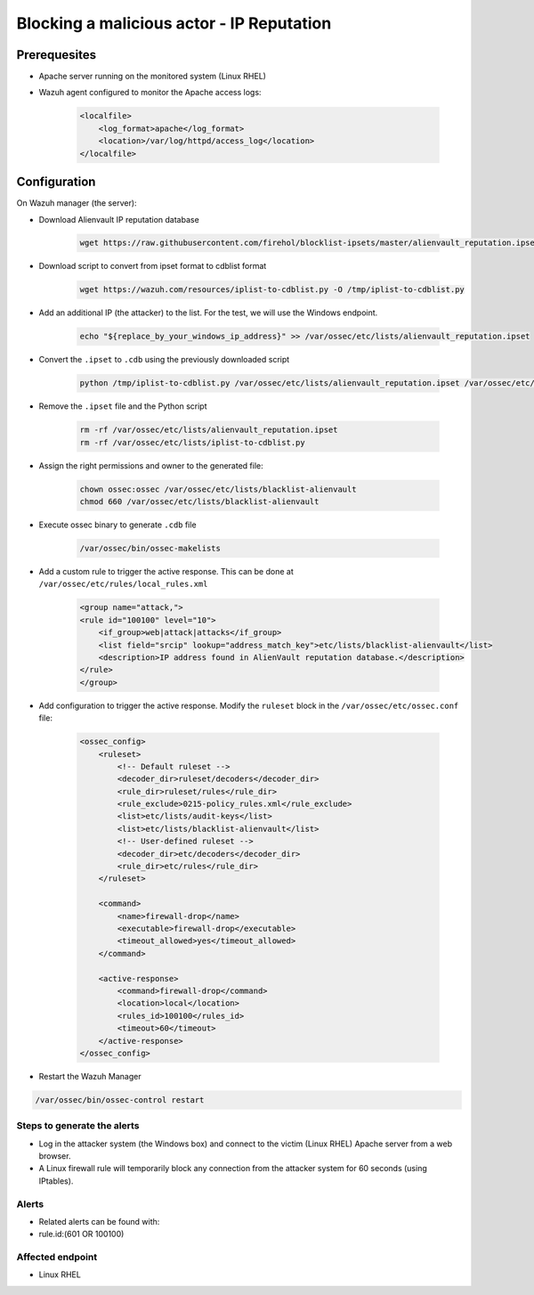 .. _poc_block_actor_IP_reputation:

Blocking a malicious actor - IP Reputation
==========================================

Prerequesites
-------------

- Apache server running on the monitored system (Linux RHEL)

- Wazuh agent configured to monitor the Apache access logs:

    .. code-block:: XML

        <localfile>
            <log_format>apache</log_format>
            <location>/var/log/httpd/access_log</location>
        </localfile>

Configuration
-------------

On Wazuh manager (the server):

- Download Alienvault IP reputation database

    .. code-block:: XML

        wget https://raw.githubusercontent.com/firehol/blocklist-ipsets/master/alienvault_reputation.ipset -O /var/ossec/etc/lists/alienvault_reputation.ipset

- Download script to convert from ipset format to cdblist format

    .. code-block:: XML

        wget https://wazuh.com/resources/iplist-to-cdblist.py -O /tmp/iplist-to-cdblist.py

- Add an additional IP (the attacker) to the list. For the test, we will use the Windows endpoint.

    .. code-block:: console

        echo "${replace_by_your_windows_ip_address}" >> /var/ossec/etc/lists/alienvault_reputation.ipset


- Convert the ``.ipset`` to ``.cdb`` using the previously downloaded script

    .. code-block:: python

        python /tmp/iplist-to-cdblist.py /var/ossec/etc/lists/alienvault_reputation.ipset /var/ossec/etc/lists/blacklist-alienvault

- Remove the ``.ipset`` file and the Python script

    .. code-block:: XML

        rm -rf /var/ossec/etc/lists/alienvault_reputation.ipset
        rm -rf /var/ossec/etc/lists/iplist-to-cdblist.py

- Assign the right permissions and owner to the generated file:

    .. code-block:: XML

        chown ossec:ossec /var/ossec/etc/lists/blacklist-alienvault
        chmod 660 /var/ossec/etc/lists/blacklist-alienvault

- Execute ossec binary to generate ``.cdb`` file

    .. code-block:: XML

        /var/ossec/bin/ossec-makelists

- Add a custom rule to trigger the active response. This can be done at ``/var/ossec/etc/rules/local_rules.xml``

    .. code-block:: XML

        <group name="attack,">
        <rule id="100100" level="10">
            <if_group>web|attack|attacks</if_group>
            <list field="srcip" lookup="address_match_key">etc/lists/blacklist-alienvault</list>
            <description>IP address found in AlienVault reputation database.</description>
        </rule>
        </group>
        

- Add configuration to trigger the active response. Modify the ``ruleset`` block in the ``/var/ossec/etc/ossec.conf`` file:     

    .. code-block:: XML

        <ossec_config>
            <ruleset>
                <!-- Default ruleset -->
                <decoder_dir>ruleset/decoders</decoder_dir>
                <rule_dir>ruleset/rules</rule_dir>
                <rule_exclude>0215-policy_rules.xml</rule_exclude>
                <list>etc/lists/audit-keys</list>
                <list>etc/lists/blacklist-alienvault</list>
                <!-- User-defined ruleset -->
                <decoder_dir>etc/decoders</decoder_dir>
                <rule_dir>etc/rules</rule_dir>
            </ruleset>

            <command>
                <name>firewall-drop</name>
                <executable>firewall-drop</executable>
                <timeout_allowed>yes</timeout_allowed>
            </command>

            <active-response>
                <command>firewall-drop</command>
                <location>local</location>
                <rules_id>100100</rules_id>
                <timeout>60</timeout>
            </active-response>
        </ossec_config>

- Restart the Wazuh Manager

.. code-block:: console

    /var/ossec/bin/ossec-control restart


Steps to generate the alerts
^^^^^^^^^^^^^^^^^^^^^^^^^^^^

- Log in the attacker system (the Windows box) and connect to the victim (Linux RHEL) Apache server from a web browser.

- A Linux firewall rule will temporarily block any connection from the attacker system for 60 seconds (using IPtables).

Alerts
^^^^^^

- Related alerts can be found with:
- rule.id:(601 OR 100100)

Affected endpoint
^^^^^^^^^^^^^^^^^

- Linux RHEL